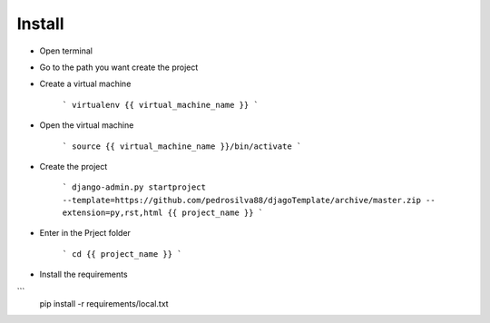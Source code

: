 Install
=========

* Open terminal

* Go to the path you want create the project

* Create a virtual machine

    ```
    virtualenv {{ virtual_machine_name }}
    ```

* Open the virtual machine

    ```
    source {{ virtual_machine_name }}/bin/activate
    ```

* Create the project

    ```
    django-admin.py startproject --template=https://github.com/pedrosilva88/djagoTemplate/archive/master.zip -- extension=py,rst,html {{ project_name }}
    ```

* Enter in the Prject folder

    ```
    cd {{ project_name }}
    ```

* Install the requirements
```
        pip install -r requirements/local.txt
